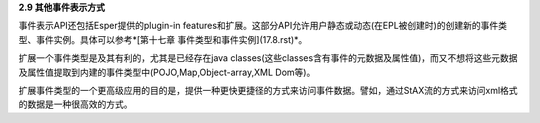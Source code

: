**2.9 其他事件表示方式**

事件表示API还包括Esper提供的plugin-in features和扩展。这部分API允许用户静态或动态(在EPL被创建时)的创建新的事件类型、事件实例。具体可以参考*[第十七章 事件类型和事件实例](17.8.rst)*。

扩展一个事件类型是及其有利的，尤其是已经存在java classes(这些classes含有事件的元数据及属性值)，而又不想将这些元数据及属性值提取到内建的事件类型中(POJO,Map,Object-array,XML Dom等)。

扩展事件类型的一个更高级应用的目的是，提供一种更快更捷径的方式来访问事件数据。譬如，通过StAX流的方式来访问xml格式的数据是一种很高效的方式。



